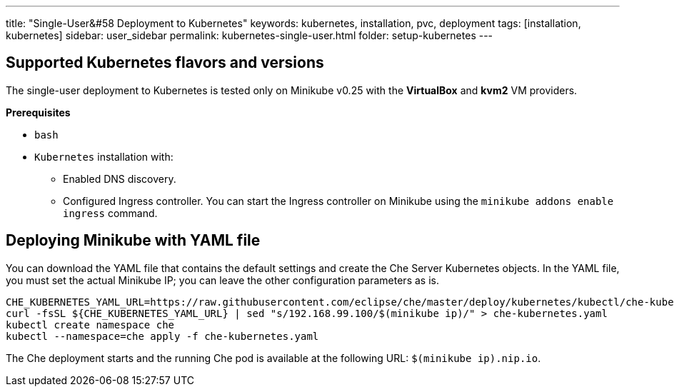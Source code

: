---
title: "Single-User&#58 Deployment to Kubernetes"
keywords: kubernetes, installation, pvc, deployment
tags: [installation, kubernetes]
sidebar: user_sidebar
permalink: kubernetes-single-user.html
folder: setup-kubernetes
---

[id="supported-kuberentes-flavors-and-versions"]
== Supported Kubernetes flavors and versions

The single-user deployment to Kubernetes is tested only on Minikube v0.25 with the *VirtualBox* and *kvm2* VM providers.

*Prerequisites*

* `bash`
* `Kubernetes` installation with:
** Enabled DNS discovery.
** Configured Ingress controller. You can start the Ingress controller on Minikube using the `minikube addons enable ingress` command.

[id="minikube"]
== Deploying Minikube with YAML file

You can download the YAML file that contains the default settings and create the Che Server Kubernetes objects. In the YAML file, you must set the actual Minikube IP; you can leave the other configuration parameters as is.

----
CHE_KUBERNETES_YAML_URL=https://raw.githubusercontent.com/eclipse/che/master/deploy/kubernetes/kubectl/che-kubernetes.yaml
curl -fsSL ${CHE_KUBERNETES_YAML_URL} | sed "s/192.168.99.100/$(minikube ip)/" > che-kubernetes.yaml
kubectl create namespace che
kubectl --namespace=che apply -f che-kubernetes.yaml
----

The Che deployment starts and the running Che pod is available at the following URL: `$(minikube ip).nip.io`.
